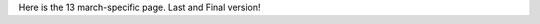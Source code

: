.. title: Thirteen March Project Page
.. slug: thirteen-march-project-page
.. date: 2025-03-13 18:44:15 UTC
.. tags: 
.. category: 
.. link: 
.. description: 
.. type: text

Here is the 13 march-specific page. Last and Final version!
